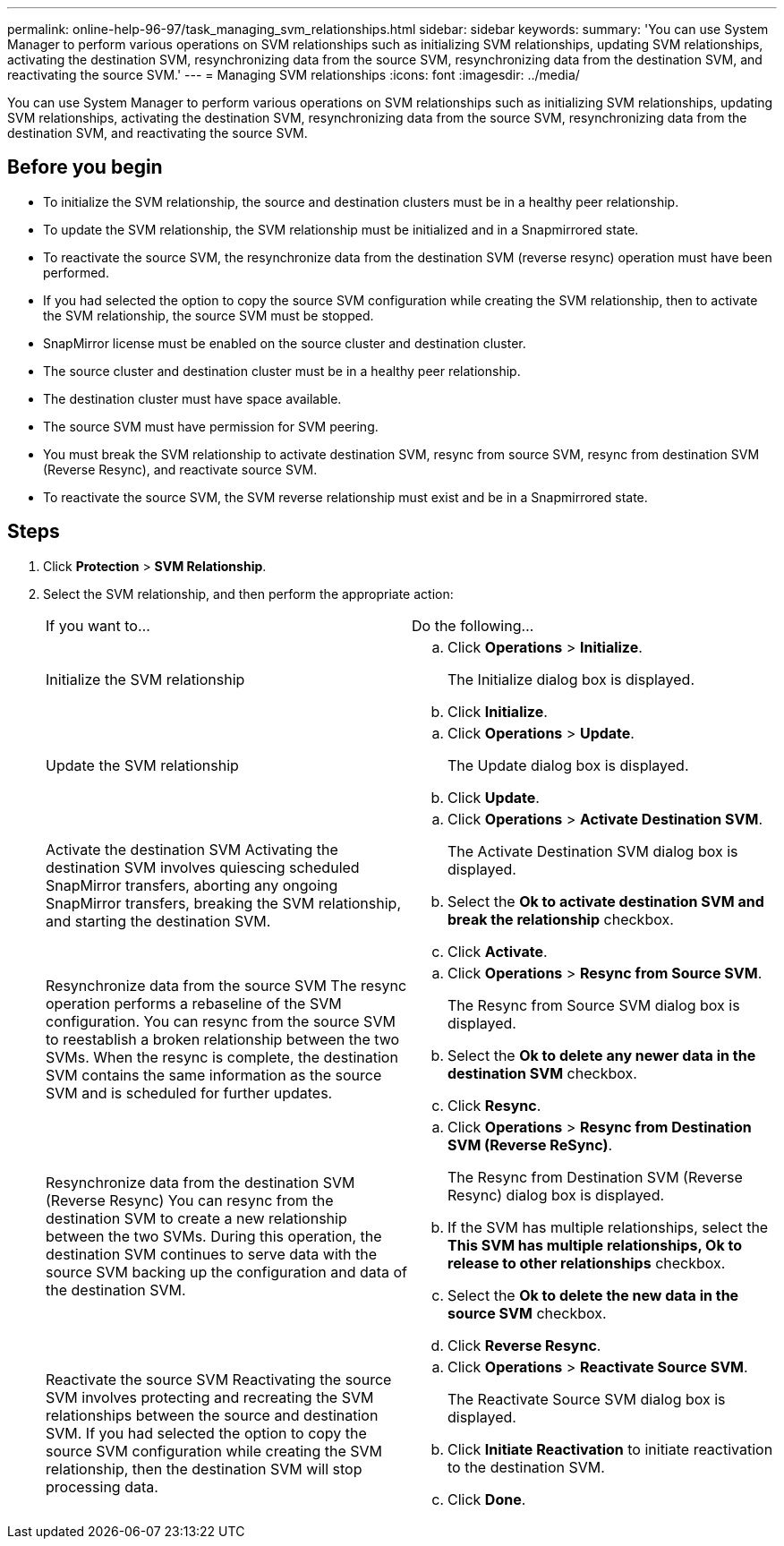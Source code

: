 ---
permalink: online-help-96-97/task_managing_svm_relationships.html
sidebar: sidebar
keywords: 
summary: 'You can use System Manager to perform various operations on SVM relationships such as initializing SVM relationships, updating SVM relationships, activating the destination SVM, resynchronizing data from the source SVM, resynchronizing data from the destination SVM, and reactivating the source SVM.'
---
= Managing SVM relationships
:icons: font
:imagesdir: ../media/

[.lead]
You can use System Manager to perform various operations on SVM relationships such as initializing SVM relationships, updating SVM relationships, activating the destination SVM, resynchronizing data from the source SVM, resynchronizing data from the destination SVM, and reactivating the source SVM.

== Before you begin

* To initialize the SVM relationship, the source and destination clusters must be in a healthy peer relationship.
* To update the SVM relationship, the SVM relationship must be initialized and in a Snapmirrored state.
* To reactivate the source SVM, the resynchronize data from the destination SVM (reverse resync) operation must have been performed.
* If you had selected the option to copy the source SVM configuration while creating the SVM relationship, then to activate the SVM relationship, the source SVM must be stopped.
* SnapMirror license must be enabled on the source cluster and destination cluster.
* The source cluster and destination cluster must be in a healthy peer relationship.
* The destination cluster must have space available.
* The source SVM must have permission for SVM peering.
* You must break the SVM relationship to activate destination SVM, resync from source SVM, resync from destination SVM (Reverse Resync), and reactivate source SVM.
* To reactivate the source SVM, the SVM reverse relationship must exist and be in a Snapmirrored state.

== Steps

. Click *Protection* > *SVM Relationship*.
. Select the SVM relationship, and then perform the appropriate action:
+
|===
| If you want to...| Do the following...
a|
Initialize the SVM relationship
a|

 .. Click *Operations* > *Initialize*.
+
The Initialize dialog box is displayed.

 .. Click *Initialize*.

a|
Update the SVM relationship
a|

 .. Click *Operations* > *Update*.
+
The Update dialog box is displayed.

 .. Click *Update*.

a|
Activate the destination SVM    Activating the destination SVM involves quiescing scheduled SnapMirror transfers, aborting any ongoing SnapMirror transfers, breaking the SVM relationship, and starting the destination SVM.
a|

 .. Click *Operations* > *Activate Destination SVM*.
+
The Activate Destination SVM dialog box is displayed.

 .. Select the *Ok to activate destination SVM and break the relationship* checkbox.
 .. Click *Activate*.

a|
Resynchronize data from the source SVM    The resync operation performs a rebaseline of the SVM configuration. You can resync from the source SVM to reestablish a broken relationship between the two SVMs. When the resync is complete, the destination SVM contains the same information as the source SVM and is scheduled for further updates.
a|

 .. Click *Operations* > *Resync from Source SVM*.
+
The Resync from Source SVM dialog box is displayed.

 .. Select the *Ok to delete any newer data in the destination SVM* checkbox.
 .. Click *Resync*.

a|
Resynchronize data from the destination SVM (Reverse Resync)    You can resync from the destination SVM to create a new relationship between the two SVMs. During this operation, the destination SVM continues to serve data with the source SVM backing up the configuration and data of the destination SVM.
a|

 .. Click *Operations* > *Resync from Destination SVM (Reverse ReSync)*.
+
The Resync from Destination SVM (Reverse Resync) dialog box is displayed.

 .. If the SVM has multiple relationships, select the *This SVM has multiple relationships, Ok to release to other relationships* checkbox.
 .. Select the *Ok to delete the new data in the source SVM* checkbox.
 .. Click *Reverse Resync*.

a|
Reactivate the source SVM    Reactivating the source SVM involves protecting and recreating the SVM relationships between the source and destination SVM. If you had selected the option to copy the source SVM configuration while creating the SVM relationship, then the destination SVM will stop processing data.
a|

 .. Click *Operations* > *Reactivate Source SVM*.
+
The Reactivate Source SVM dialog box is displayed.

 .. Click *Initiate Reactivation* to initiate reactivation to the destination SVM.
 .. Click *Done*.

+
|===
